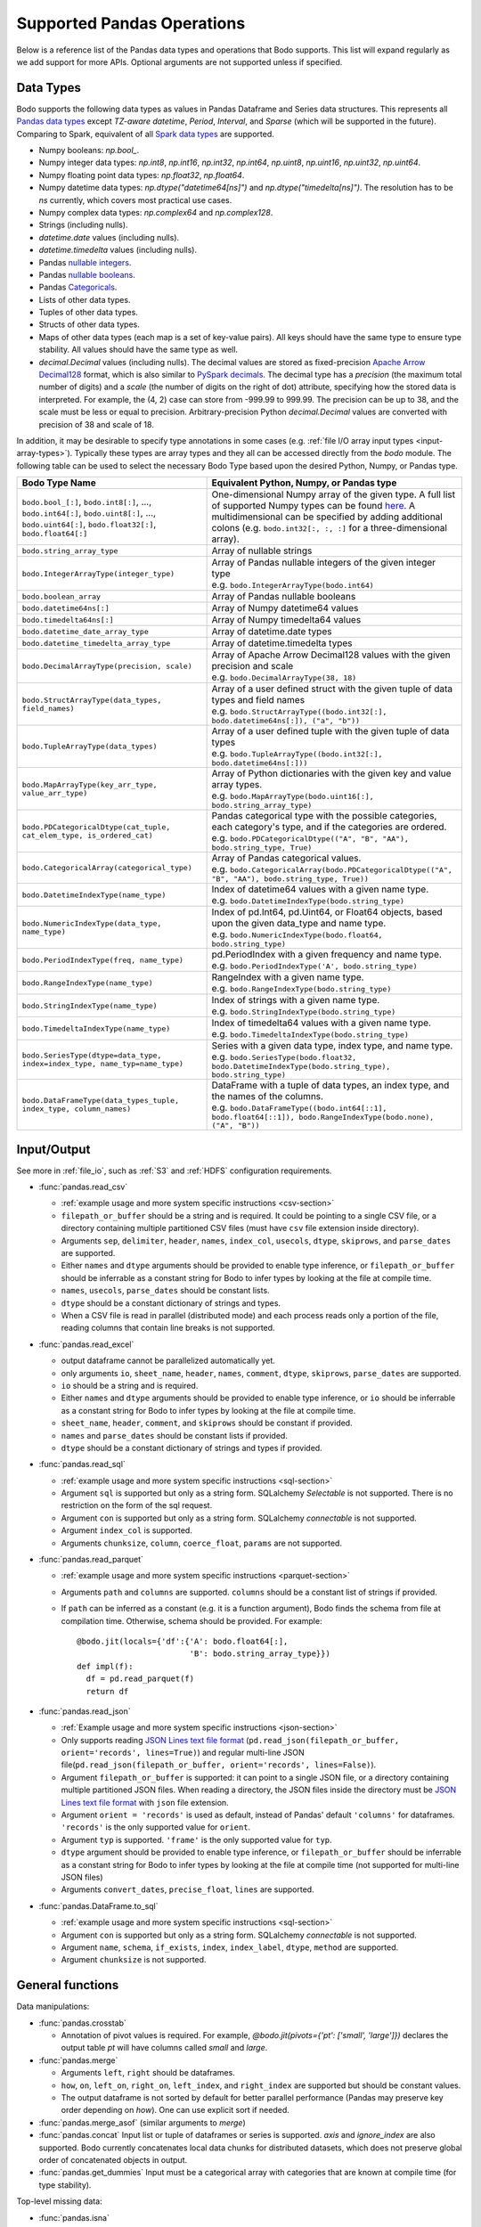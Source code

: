 .. _pandas:

Supported Pandas Operations
---------------------------

Below is a reference list of the Pandas data types and operations that Bodo supports.
This list will expand regularly as we add support for more APIs.
Optional arguments are not supported unless if specified.

.. Overall, Bodo currently supports 252 of 1263 Pandas APIs (excluding 645 date offset APIs).

.. Comparing to `PySpark DataFrames <https://spark.apache.org/docs/latest/api/python/pyspark.sql.html#pyspark.sql.DataFrame>`_
.. (as of version 2.4.5), some equivalent form for 47 of 53 applicable methods
.. are supported (`colRegex`, `cube`, `freqItems`, `rollup` and `sampleBy` not supported yet).
.. Comparing to `PySpark SQL functions <https://spark.apache.org/docs/latest/api/python/pyspark.sql#module-pyspark.sql.functions>`_,
.. some equivalent form for 128 of 205 applicable methods are supported (others will be supported in the future).

.. _pandas-dtype:

Data Types
~~~~~~~~~~

Bodo supports the following
data types as values in Pandas Dataframe and Series data structures.
This represents all `Pandas data types <https://pandas.pydata.org/pandas-docs/stable/reference/arrays.html>`_
except `TZ-aware datetime`, `Period`, `Interval`, and `Sparse` (which will be supported in the future).
Comparing to Spark, equivalent of all
`Spark data types <http://spark.apache.org/docs/latest/sql-ref-datatypes.html>`_
are supported.


* Numpy booleans: `np.bool_`.
* Numpy integer data types: `np.int8`, `np.int16`, `np.int32`, `np.int64`,
  `np.uint8`, `np.uint16`, `np.uint32`, `np.uint64`.
* Numpy floating point data types: `np.float32`, `np.float64`.
* Numpy datetime data types: `np.dtype("datetime64[ns]")` and `np.dtype("timedelta[ns]")`.
  The resolution has to be `ns` currently, which covers most practical use cases.
* Numpy complex data types: `np.complex64` and `np.complex128`.
* Strings (including nulls).
* `datetime.date` values (including nulls).
* `datetime.timedelta` values (including nulls).
* Pandas `nullable integers <https://pandas.pydata.org/pandas-docs/stable/user_guide/integer_na.html>`_.
* Pandas `nullable booleans <https://pandas.pydata.org/pandas-docs/stable/user_guide/boolean.html>`_.
* Pandas `Categoricals <https://pandas.pydata.org/pandas-docs/stable/user_guide/categorical.html>`_.
* Lists of other data types.
* Tuples of other data types.
* Structs of other data types.
* Maps of other data types (each map is a set of key-value pairs). All keys should have the same type
  to ensure type stability. All values should have the same type as well.
* `decimal.Decimal` values (including nulls). The decimal
  values are stored as fixed-precision
  `Apache Arrow Decimal128 <https://arrow.apache.org/docs/cpp/api/utilities.html#classarrow_1_1_decimal128>`_
  format, which is also similar to
  `PySpark decimals <https://spark.apache.org/docs/latest/api/python/pyspark.sql.html>`_.
  The decimal type has a `precision` (the maximum total number of digits)
  and a `scale` (the number of digits on the right of dot) attribute, specifying how
  the stored data is interpreted. For example, the (4, 2) case can store from -999.99 to 999.99.
  The precision can be up to 38, and the scale must be less or equal to precision.
  Arbitrary-precision Python `decimal.Decimal` values are converted with precision of 38 and scale of 18.


In addition, it may be desirable to specify type annotations in some cases (e.g. :ref:`file I/O array input types <input-array-types>`).
Typically these types are array types and they all can be accessed directly from the `bodo` module.
The following table can be used to select the necessary Bodo Type based upon the desired Python, Numpy, or Pandas type.

.. list-table::
  :header-rows: 1

  * - Bodo Type Name
    - Equivalent Python, Numpy, or Pandas type
  * - ``bodo.bool_[:]``, ``bodo.int8[:]``, ..., ``bodo.int64[:]``, ``bodo.uint8[:]``, ..., ``bodo.uint64[:]``, ``bodo.float32[:]``, ``bodo.float64[:]``
    - One-dimensional Numpy array of the given type. A full list of supported Numpy types can be found `here <https://numba.readthedocs.io/en/stable/reference/types.html#numbers>`_.
      A multidimensional can be specified by adding additional colons (e.g. ``bodo.int32[:, :, :]`` for a three-dimensional array).
  * - ``bodo.string_array_type``
    - Array of nullable strings
  * - ``bodo.IntegerArrayType(integer_type)``
    - | Array of Pandas nullable integers of the given integer type
      | e.g. ``bodo.IntegerArrayType(bodo.int64)``
  * - ``bodo.boolean_array``
    - Array of Pandas nullable booleans
  * - ``bodo.datetime64ns[:]``
    - Array of Numpy datetime64 values
  * - ``bodo.timedelta64ns[:]``
    - Array of Numpy timedelta64 values
  * - ``bodo.datetime_date_array_type``
    - Array of datetime.date types
  * - ``bodo.datetime_timedelta_array_type``
    - Array of datetime.timedelta types
  * - ``bodo.DecimalArrayType(precision, scale)``
    - | Array of Apache Arrow Decimal128 values with the given precision and scale
      | e.g. ``bodo.DecimalArrayType(38, 18)``
  * - ``bodo.StructArrayType(data_types, field_names)``
    - | Array of a user defined struct with the given tuple of data types and field names
      | e.g. ``bodo.StructArrayType((bodo.int32[:], bodo.datetime64ns[:]), ("a", "b"))``
  * - ``bodo.TupleArrayType(data_types)``
    - | Array of a user defined tuple with the given tuple of data types
      | e.g. ``bodo.TupleArrayType((bodo.int32[:], bodo.datetime64ns[:]))``
  * - ``bodo.MapArrayType(key_arr_type, value_arr_type)``
    - | Array of Python dictionaries with the given key and value array types.
      | e.g. ``bodo.MapArrayType(bodo.uint16[:], bodo.string_array_type)``
  * - ``bodo.PDCategoricalDtype(cat_tuple, cat_elem_type, is_ordered_cat)``
    - | Pandas categorical type with the possible categories, each category's type, and if the categories are ordered.
      | e.g. ``bodo.PDCategoricalDtype(("A", "B", "AA"), bodo.string_type, True)``
  * - ``bodo.CategoricalArray(categorical_type)``
    - | Array of Pandas categorical values.
      | e.g. ``bodo.CategoricalArray(bodo.PDCategoricalDtype(("A", "B", "AA"), bodo.string_type, True))``
  * - ``bodo.DatetimeIndexType(name_type)``
    - | Index of datetime64 values with a given name type.
      | e.g. ``bodo.DatetimeIndexType(bodo.string_type)``
  * - ``bodo.NumericIndexType(data_type, name_type)``
    - | Index of pd.Int64, pd.Uint64, or Float64 objects,
        based upon the given data_type and name type.
      | e.g. ``bodo.NumericIndexType(bodo.float64, bodo.string_type)``
  * - ``bodo.PeriodIndexType(freq, name_type)``
    - | pd.PeriodIndex with a given frequency and name type.
      | e.g. ``bodo.PeriodIndexType('A', bodo.string_type)``
  * - ``bodo.RangeIndexType(name_type)``
    - | RangeIndex with a given name type.
      | e.g. ``bodo.RangeIndexType(bodo.string_type)``
  * - ``bodo.StringIndexType(name_type)``
    - | Index of strings with a given name type.
      | e.g. ``bodo.StringIndexType(bodo.string_type)``
  * - ``bodo.TimedeltaIndexType(name_type)``
    - | Index of timedelta64 values with a given name type.
      | e.g. ``bodo.TimedeltaIndexType(bodo.string_type)``
  * - ``bodo.SeriesType(dtype=data_type, index=index_type, name_typ=name_type)``
    - | Series with a given data type, index type, and name type.
      | e.g. ``bodo.SeriesType(bodo.float32, bodo.DatetimeIndexType(bodo.string_type), bodo.string_type)``
  * - ``bodo.DataFrameType(data_types_tuple, index_type, column_names)``
    - | DataFrame with a tuple of data types, an index type, and the names of the columns.
      | e.g. ``bodo.DataFrameType((bodo.int64[::1], bodo.float64[::1]), bodo.RangeIndexType(bodo.none), ("A", "B"))``






.. _pandas-f-in:

Input/Output
~~~~~~~~~~~~

See more in :ref:`file_io`, such as :ref:`S3` and :ref:`HDFS` configuration requirements.

* :func:`pandas.read_csv`

  * :ref:`example usage and more system specific instructions <csv-section>`
  * ``filepath_or_buffer`` should be a string and is required. It could be pointing to a single CSV file, or a directory containing multiple partitioned CSV files (must have ``csv`` file extension inside directory).
  * Arguments ``sep``, ``delimiter``, ``header``, ``names``,
    ``index_col``, ``usecols``, ``dtype``, ``skiprows``, and ``parse_dates`` are supported.
  * Either ``names`` and ``dtype`` arguments should be provided to enable type inference,
    or ``filepath_or_buffer`` should be inferrable as a constant string for Bodo to infer types by looking at the file at compile time.
  * ``names``, ``usecols``, ``parse_dates`` should be constant lists.
  * ``dtype`` should be a constant dictionary of strings and types.
  * When a CSV file is read in parallel (distributed mode) and each process reads only a portion of the file, reading columns that contain line breaks is not supported.

* :func:`pandas.read_excel`

  * output dataframe cannot be parallelized automatically yet.
  * only arguments ``io``, ``sheet_name``, ``header``, ``names``, ``comment``, ``dtype``, ``skiprows``, ``parse_dates`` are supported.
  * ``io`` should be a string and is required.
  * Either ``names`` and ``dtype`` arguments should be provided to enable type inference,
    or ``io`` should be inferrable as a constant string for Bodo to infer types by looking at the file at
    compile time.
  * ``sheet_name``, ``header``, ``comment``, and ``skiprows`` should be constant if provided.
  * ``names`` and ``parse_dates`` should be constant lists if provided.
  * ``dtype`` should be a constant dictionary of strings and types if provided.

* :func:`pandas.read_sql`

  * :ref:`example usage and more system specific instructions <sql-section>`
  * Argument ``sql`` is supported but only as a string form. SQLalchemy `Selectable` is not supported. There is no restriction on the form of the sql request.
  * Argument ``con`` is supported but only as a string form. SQLalchemy `connectable` is not supported.
  * Argument ``index_col`` is supported.
  * Arguments ``chunksize``, ``column``, ``coerce_float``, ``params`` are not supported.

* :func:`pandas.read_parquet`

  * :ref:`example usage and more system specific instructions <parquet-section>`
  * Arguments ``path`` and ``columns`` are supported. ``columns``
    should be a constant list of strings if provided.
  * If ``path`` can be inferred as a constant (e.g. it is a function argument),
    Bodo finds the schema from file at compilation time.
    Otherwise, schema should be provided. For example::

      @bodo.jit(locals={'df':{'A': bodo.float64[:],
                              'B': bodo.string_array_type}})
      def impl(f):
        df = pd.read_parquet(f)
        return df

* :func:`pandas.read_json`

  * :ref:`Example usage and more system specific instructions <json-section>`
  * Only supports reading `JSON Lines text file format <http://jsonlines.org/>`_ (``pd.read_json(filepath_or_buffer, orient='records', lines=True)``) and regular multi-line JSON file(``pd.read_json(filepath_or_buffer, orient='records', lines=False)``).
  * Argument ``filepath_or_buffer`` is supported: it can point to a single JSON file, or a directory containing multiple partitioned JSON files. When reading a directory, the JSON files inside the directory must be `JSON Lines text file format <http://jsonlines.org/>`_ with ``json`` file extension.
  * Argument ``orient = 'records'`` is used as default, instead of Pandas' default ``'columns'`` for dataframes. ``'records'`` is the only supported value for ``orient``.
  * Argument ``typ`` is supported. ``'frame'`` is the only supported value for ``typ``.
  * ``dtype`` argument should be provided to enable type inference, or ``filepath_or_buffer`` should be inferrable as a constant string for Bodo
    to infer types by looking at the file at compile time (not supported for multi-line JSON files)
  * Arguments ``convert_dates``, ``precise_float``, ``lines`` are supported.

* :func:`pandas.DataFrame.to_sql`

  * :ref:`example usage and more system specific instructions <sql-section>`
  * Argument ``con`` is supported but only as a string form. SQLalchemy `connectable` is not supported.
  * Argument ``name``, ``schema``, ``if_exists``, ``index``, ``index_label``, ``dtype``, ``method`` are supported.
  * Argument ``chunksize`` is not supported.

General functions
~~~~~~~~~~~~~~~~~

Data manipulations:

* :func:`pandas.crosstab`

  * Annotation of pivot values is required.
    For example, `@bodo.jit(pivots={'pt': ['small', 'large']})` declares
    the output table `pt` will have columns called `small` and `large`.

* :func:`pandas.merge`

  * Arguments ``left``, ``right`` should be dataframes.
  * ``how``, ``on``, ``left_on``, ``right_on``, ``left_index``,
    and ``right_index`` are supported but should be constant values.
  * The output dataframe is not sorted by default for better parallel performance (Pandas may preserve key order depending on `how`).
    One can use explicit sort if needed.

* :func:`pandas.merge_asof` (similar arguments to `merge`)

* :func:`pandas.concat`
  Input list or tuple of dataframes or series is supported. `axis` and `ignore_index` are also supported.
  Bodo currently concatenates local data chunks for distributed datasets, which does not preserve global order of concatenated objects in output.

* :func:`pandas.get_dummies`
  Input must be a categorical array with categories that are known at compile time (for type stability).


Top-level missing data:

* :func:`pandas.isna`
* :func:`pandas.isnull`
* :func:`pandas.notna`
* :func:`pandas.notnull`


Top-level conversions:

* :func:`pandas.to_numeric` Input can be a Series or array.
  Output type is float64 by default.
  Unlike Pandas, Bodo does not dynamically determine output type,
  and does not downcast to the smallest numerical type.
  `downcast` parameter should be used for type annotation of output.
  The `errors` argument is not supported currently (errors will be coerced by default).



Top-level dealing with datetime and timedelta like:


* :func:`pandas.date_range`

  * ``start``, ``end``, ``periods``, ``freq``, ``name`` and ``closed``
    arguments are supported. This function is not parallelized yet.

* :func:`pandas.to_datetime`

  * All arguments are supported.

* :func:`pandas.to_timedelta`

  * ``arg_a`` and ``unit`` arguments are supported.


Series
~~~~~~

Bodo provides extensive Series support.
However, operations between Series (+, -, /, *, **) do not
implicitly align values based on their
associated index values yet.


* :class:`pandas.Series`

  * Arguments ``data``, ``index``, and ``name`` are supported.
    ``data`` can be a list, array, Series, Index, or None.
    If ``data`` is Series and ``index`` is provided, implicit alignment is
    not performed yet.


Attributes:

* :attr:`pandas.Series.index`
* :attr:`pandas.Series.values`
* :attr:`pandas.Series.dtype` (object data types such as dtype of
  string series not supported yet)
* :attr:`pandas.Series.shape`
* :attr:`pandas.Series.ndim`
* :attr:`pandas.Series.size`
* :attr:`pandas.Series.T`
* :attr:`pandas.Series.hasnans`
* :attr:`pandas.Series.empty`
* :attr:`pandas.Series.dtypes`
* :attr:`pandas.Series.name`
* :attr:`pandas.Series.is_monotonic`
* :attr:`pandas.Series.is_monotonic_increasing`
* :attr:`pandas.Series.is_monotonic_decreasing`


Methods:

Conversion:

* :meth:`pandas.Series.astype` (only ``dtype`` argument)
* :meth:`pandas.Series.copy` (including ``deep`` argument)
* :meth:`pandas.Series.to_list`
* :meth:`pandas.Series.tolist`
* :meth:`pandas.Series.to_numpy`


Indexing, iteration:

Location based indexing using `[]`, `iat`, and `iloc` is supported.
Changing values of existing string Series using these operators
is not supported yet.

* :meth:`pandas.Series.iat`
* :meth:`pandas.Series.iloc`
* :meth:`pandas.Series.loc`
  Read support for all indexers except using a `callable` object.
  Label-based indexing is not supported yet.

Binary operator functions:

The `fill_value` optional argument for binary functions below is supported.

* :meth:`pandas.Series.add`
* :meth:`pandas.Series.sub`
* :meth:`pandas.Series.mul`
* :meth:`pandas.Series.div`
* :meth:`pandas.Series.truediv`
* :meth:`pandas.Series.floordiv`
* :meth:`pandas.Series.mod`
* :meth:`pandas.Series.pow`
* :meth:`pandas.Series.combine`
* :meth:`pandas.Series.round` (`decimals` argument supported)
* :meth:`pandas.Series.lt`
* :meth:`pandas.Series.gt`
* :meth:`pandas.Series.le`
* :meth:`pandas.Series.ge`
* :meth:`pandas.Series.ne`
* :meth:`pandas.Series.dot`

Function application, GroupBy & Window:

* :meth:`pandas.Series.apply` (`convert_dtype` not supported yet)
* :meth:`pandas.Series.map` (only the `arg` argument, which should be a function or dictionary)
* :meth:`pandas.Series.groupby` (pass array to `by` argument, or level=0 with regular Index)
* :meth:`pandas.Series.rolling` (`window`, `min_periods` and `center` arguments supported)


Computations / Descriptive Stats:

Statistical functions below are supported without optional arguments
unless support is explicitly mentioned.

* :meth:`pandas.Series.abs`
* :meth:`pandas.Series.all`
* :meth:`pandas.Series.any`
* :meth:`pandas.Series.corr`
* :meth:`pandas.Series.count`
* :meth:`pandas.Series.cov` (supports ddof)
* :meth:`pandas.Series.cumsum`
* :meth:`pandas.Series.cumprod`
* :meth:`pandas.Series.cummin`
* :meth:`pandas.Series.cummax`
* :meth:`pandas.Series.describe`
* :meth:`pandas.Series.max`
* :meth:`pandas.Series.mean`
* :meth:`pandas.Series.autocorr` (supports `lag` argument)
* :meth:`pandas.Series.median` (supports `skipna` argument)
* :meth:`pandas.Series.min`
* :meth:`pandas.Series.nlargest` (non-numerics not supported yet)
* :meth:`pandas.Series.nsmallest` (non-numerics not supported yet)
* :meth:`pandas.Series.pct_change` (supports numeric types and
  only the `periods` argument supported)
* :meth:`pandas.Series.prod`
* :meth:`pandas.Series.product`
* :meth:`pandas.Series.quantile`
* :meth:`pandas.Series.std` (support `skipna` and `ddof` arguments)
* :meth:`pandas.Series.var` (support `skipna` and `ddof` arguments)
* :meth:`pandas.Series.sem` (support `skipna` and `ddof` arguments)
* :meth:`pandas.Series.sum`
* :meth:`pandas.Series.mad` argument `skipna` supported
* :meth:`pandas.Series.kurt` argument `skipna` supported
* :meth:`pandas.Series.kurtosis` argument `skipna` supported
* :meth:`pandas.Series.skew` argument `skipna` supported
* :meth:`pandas.Series.unique` see :ref:`unique-parallelization`
* :meth:`pandas.Series.nunique`
* :meth:`pandas.Series.value_counts`
* :meth:`pandas.Series.between`


Reindexing / Selection / Label manipulation:


* :meth:`pandas.Series.head` (`n` argument is supported)
* :meth:`pandas.Series.idxmax`
* :meth:`pandas.Series.idxmin`
* :meth:`pandas.Series.isin`
  `values` argument supports both distributed array/Series and replicated list/array/Series
* :meth:`pandas.Series.rename` (only set a new name using a string value)
* :meth:`pandas.Series.reset_index` For MultiIndex case, only dropping all levels supported.
  Requires Index name to be known at compilation time if `drop=False`.
* :meth:`pandas.Series.tail` (`n` argument is supported)
* :meth:`pandas.Series.take`
* :meth:`pandas.Series.equals` (series and `other` should contain scalar values in each row)
* :meth:`pandas.Series.where` (`cond` and `other` arguments supported for 1d numpy data arrays)
* :meth:`pandas.Series.mask` (`cond` and `other` arguments supported for 1d numpy data arrays)

Missing data handling:

* :meth:`pandas.Series.isna`
* :meth:`pandas.Series.isnull`
* :meth:`pandas.Series.notna`
* :meth:`pandas.Series.dropna`
* :meth:`pandas.Series.fillna`
* :meth:`pandas.Series.replace`

Reshaping, sorting:

* :meth:`pandas.Series.argsort`
* :meth:`pandas.Series.sort_values`
* :meth:`pandas.Series.append` `ignore_index` is supported.
  setting name for output Series not supported yet)
* :meth:`pandas.Series.explode`

Time series-related:

* :meth:`pandas.Series.shift` (supports non-nullable numeric types and
  only the `periods` argument supported)

Datetime properties:

* :attr:`pandas.Series.dt.date`
* :attr:`pandas.Series.dt.year`
* :attr:`pandas.Series.dt.month`
* :attr:`pandas.Series.dt.day`
* :attr:`pandas.Series.dt.hour`
* :attr:`pandas.Series.dt.minute`
* :attr:`pandas.Series.dt.second`
* :attr:`pandas.Series.dt.microsecond`
* :attr:`pandas.Series.dt.nanosecond`
* :attr:`pandas.Series.dt.quarter`
* :attr:`pandas.Series.dt.dayofweek`
* :attr:`pandas.Series.dt.dayofyear`
* :attr:`pandas.Series.dt.daysinmonth`
* :attr:`pandas.Series.dt.days_in_month`
* :attr:`pandas.Series.dt.is_month_start`
* :attr:`pandas.Series.dt.is_month_end`
* :attr:`pandas.Series.dt.is_quarter_start`
* :attr:`pandas.Series.dt.is_quarter_end`
* :attr:`pandas.Series.dt.is_year_start`
* :attr:`pandas.Series.dt.is_year_end`
* :attr:`pandas.Series.dt.week`
* :attr:`pandas.Series.dt.weekday`
* :attr:`pandas.Series.dt.weekofyear`
* :meth:`pandas.Series.dt.ceil`
* :meth:`pandas.Series.dt.floor`
* :meth:`pandas.Series.dt.normalize`
* :meth:`pandas.Series.dt.round`
* :meth:`pandas.Series.dt.strftime`

String handling:

* :meth:`pandas.Series.str.capitalize`
* :meth:`pandas.Series.str.center`
* :meth:`pandas.Series.str.contains` `regex` argument supported.
* :meth:`pandas.Series.str.count`
* :meth:`pandas.Series.str.endswith`
* :meth:`pandas.Series.str.extract` (input pattern should be a constant string)
* :meth:`pandas.Series.str.extractall` (input pattern should be a constant string)
* :meth:`pandas.Series.str.find`
* :meth:`pandas.Series.str.get`
* :meth:`pandas.Series.str.join`
* :meth:`pandas.Series.str.len`
* :meth:`pandas.Series.str.ljust`
* :meth:`pandas.Series.str.lower`
* :meth:`pandas.Series.str.lstrip`
* :meth:`pandas.Series.str.pad`
* :meth:`pandas.Series.str.repeat`
* :meth:`pandas.Series.str.replace` `regex` argument supported.
* :meth:`pandas.Series.str.rfind`
* :meth:`pandas.Series.str.rjust`
* :meth:`pandas.Series.str.rstrip`
* :meth:`pandas.Series.str.slice`
* :meth:`pandas.Series.str.slice_replace`
* :meth:`pandas.Series.str.split`
* :meth:`pandas.Series.str.startswith`
* :meth:`pandas.Series.str.strip`
* :meth:`pandas.Series.str.swapcase`
* :meth:`pandas.Series.str.title`
* :meth:`pandas.Series.str.upper`
* :meth:`pandas.Series.str.zfill`
* :meth:`pandas.Series.str.isalnum`
* :meth:`pandas.Series.str.isalpha`
* :meth:`pandas.Series.str.isdigit`
* :meth:`pandas.Series.str.isspace`
* :meth:`pandas.Series.str.islower`
* :meth:`pandas.Series.str.isupper`
* :meth:`pandas.Series.str.istitle`
* :meth:`pandas.Series.str.isnumeric`
* :meth:`pandas.Series.str.isdecimal`

Serialization

* :meth:`pandas.Series.to_dict`

DataFrame
~~~~~~~~~

Bodo provides extensive DataFrame support documented below.


* :class:`pandas.DataFrame`

  ``data`` argument can be a constant dictionary or 2D Numpy array.
  Other arguments are also supported.

Attributes and underlying data:


* :attr:`pandas.DataFrame.columns`
* :attr:`pandas.DataFrame.empty`
* :attr:`pandas.DataFrame.index`
* :attr:`pandas.DataFrame.ndim`
* :meth:`pandas.DataFrame.select_dtypes` (only supports constant strings or types as arguments)
* :attr:`pandas.DataFrame.shape`
* :attr:`pandas.DataFrame.size`
* :meth:`pandas.DataFrame.to_numpy` (only for numeric dataframes)
* :attr:`pandas.DataFrame.values` (only for numeric dataframes)

Conversion:

* :meth:`pandas.DataFrame.astype` (only `dtype` argument)
* :meth:`pandas.DataFrame.copy` (including `deep` flag)
* :meth:`pandas.DataFrame.isna`
* :meth:`pandas.DataFrame.isnull`
* :meth:`pandas.DataFrame.notna`


Indexing, iteration:

* :meth:`pandas.DataFrame.head` (including `n` argument)
* :meth:`pandas.DataFrame.iat`
* :meth:`pandas.DataFrame.iloc`
* :meth:`pandas.DataFrame.isin` (`values` can be a dataframe with matching index
  or a list or a set)
* :meth:`pandas.DataFrame.itertuples`
  Read support for all indexers except reading a single row using an
  interger, slicing across columns, or using a `callable` object.
  Label-based indexing is not supported yet.
* :meth:`pandas.DataFrame.query` (`expr` can be a constant string or an argument
  to the jit function)
* :meth:`pandas.DataFrame.tail` (including `n` argument)

Function application, GroupBy & Window:

* :meth:`pandas.DataFrame.apply`
* :meth:`pandas.DataFrame.groupby` `by` should be a constant column label
  or column labels.
  `sort=False` is set by default. `as_index` argument is supported.
* :meth:`pandas.DataFrame.rolling` `window` argument should be integer or a time
  offset (as a constant string, pd.Timedelta, or datetime.timedelta).
  `min_periods`, `center` and `on` arguments are also supported.
  `on` should be a constant column name.

Computations / Descriptive Stats:

* :meth:`pandas.DataFrame.abs`
* :meth:`pandas.DataFrame.corr` (`min_periods` argument supported)
* :meth:`pandas.DataFrame.count`
* :meth:`pandas.DataFrame.cov` (`min_periods` argument supported)
* :meth:`pandas.DataFrame.cummax`
* :meth:`pandas.DataFrame.cummin`
* :meth:`pandas.DataFrame.cumprod`
* :meth:`pandas.DataFrame.cumsum`
* :meth:`pandas.DataFrame.describe`
* :meth:`pandas.DataFrame.max`
* :meth:`pandas.DataFrame.mean`
* :meth:`pandas.DataFrame.median`
* :meth:`pandas.DataFrame.min`
* :meth:`pandas.DataFrame.nunique` `dropna` argument not supported yet.
* :meth:`pandas.DataFrame.pct_change`
* :meth:`pandas.DataFrame.prod`
* :meth:`pandas.DataFrame.product`
* :meth:`pandas.DataFrame.quantile`
* :meth:`pandas.DataFrame.std`
* :meth:`pandas.DataFrame.sum`
* :meth:`pandas.DataFrame.var`


Reindexing / Selection / Label manipulation:

* :meth:`pandas.DataFrame.drop`

  * Only dropping columns supported, either using `columns` argument or setting `axis=1`
  * `inplace` supported with a constant boolean value
* :meth:`pandas.DataFrame.drop_duplicates`
* :meth:`pandas.DataFrame.duplicated`
* :meth:`pandas.DataFrame.head` (including `n` argument)
* :meth:`pandas.DataFrame.idxmax`
* :meth:`pandas.DataFrame.idxmin`
* :meth:`pandas.DataFrame.rename` (only `columns` argument with a constant dictionary)
* :meth:`pandas.DataFrame.reset_index` only dropping all levels supported. `drop` and `inplace` also supported.
* :meth:`pandas.DataFrame.set_index` `keys` can only be a column label
  (a constant string).
* :meth:`pandas.DataFrame.tail` (including `n` argument)
* :meth:`pandas.DataFrame.take`

Missing data handling:

* :meth:`pandas.DataFrame.dropna`
* :meth:`pandas.DataFrame.fillna`
* :meth:`pandas.DataFrame.replace`

Reshaping, sorting, transposing:

* :meth:`pandas.DataFrame.pivot_table`

  * Arguments ``values``, ``index``, ``columns`` and ``aggfunc`` are
    supported.
  * Annotation of pivot values is required.
    For example, `@bodo.jit(pivots={'pt': ['small', 'large']})` declares
    the output pivot table `pt` will have columns called `small` and `large`.

* :meth:`pandas.DataFrame.sample` is supported except for the arguments ``random_state``, ``weights`` and ``axis``.
* :meth:`pandas.DataFrame.sort_index` `ascending` and `na_position` arguments supported.
* :meth:`pandas.DataFrame.sort_values` ``by`` argument should be constant string or
  constant list of strings. ``ascending`` and ``na_position`` arguments are supported.
* :meth:`pandas.DataFrame.to_string` (not distributed since output is a string)

Combining / joining / merging:

* :meth:`pandas.DataFrame.append` appending a dataframe or list of dataframes
  supported. `ignore_index` is supported.
* :meth:`pandas.DataFrame.assign` function arguments not supported yet.
* :meth:`pandas.DataFrame.join` only dataframes. The output dataframe is not sorted by default for better parallel performance (Pandas may preserve key order depending on `how`).
  One can use explicit sort if needed.
* :meth:`pandas.DataFrame.merge` only dataframes. `how`, `on`, `left_on`,
  `right_on`, `left_index`, and `right_index` are supported but
  should be constant values.



Time series-related:

* :meth:`pandas.DataFrame.shift` (supports non-nullable numeric types and
  only the `periods` argument supported)

.. _pandas-f-out:

Serialization / IO / conversion:

Also see :ref:`S3` and :ref:`HDFS` configuration requirements and more on :ref:`file_io`.

* :meth:`pandas.DataFrame.to_csv`
* :meth:`pandas.DataFrame.to_json`
* :meth:`pandas.DataFrame.to_parquet`
* :meth:`pandas.DataFrame.to_sql`

Index objects
~~~~~~~~~~~~~

Index
*****

Properties

* :attr:`pandas.Index.name`
* :attr:`pandas.Index.shape`
* :attr:`pandas.Index.values`
  Returns the underlying data array

Modifying and computations:

* :meth:`pandas.Index.copy`
* :meth:`pandas.Index.take`
* :meth:`pandas.Index.min`
* :meth:`pandas.Index.max`
|  The min/max methods are supported for DatetimeIndex. They are supported without optional arguments
|  (``NaT`` output for empty or all ``NaT`` input not supported yet):


Missing values:

* :meth:`pandas.Index.isna`

Conversion:

* :meth:`pandas.Index.map`



Numeric Index
*************

Numeric index objects ``RangeIndex``, ``Int64Index``, ``UInt64Index`` and
``Float64Index`` are supported as index to dataframes and series.
Constructing them in Bodo functions, passing them to Bodo functions (unboxing),
and returning them from Bodo functions (boxing) are also supported.

* :class:`pandas.RangeIndex`

  * ``start``, ``stop`` and ``step`` arguments are supported.


* :class:`pandas.Int64Index`
* :class:`pandas.UInt64Index`
* :class:`pandas.Float64Index`

  * ``data``, ``copy`` and ``name`` arguments are supported.
    ``data`` can be a list or array.


DatetimeIndex
*************

``DatetimeIndex`` objects are supported. They can be constructed,
boxed/unboxed, and set as index to dataframes and series.

* :class:`pandas.DatetimeIndex`

  * Only ``data`` argument is supported, and can be array-like
    of ``datetime64['ns']``, ``int64`` or strings.

Date fields of DatetimeIndex are supported:

* :attr:`pandas.DatetimeIndex.year`
* :attr:`pandas.DatetimeIndex.month`
* :attr:`pandas.DatetimeIndex.day`
* :attr:`pandas.DatetimeIndex.hour`
* :attr:`pandas.DatetimeIndex.minute`
* :attr:`pandas.DatetimeIndex.second`
* :attr:`pandas.DatetimeIndex.microsecond`
* :attr:`pandas.DatetimeIndex.nanosecond`
* :attr:`pandas.DatetimeIndex.date`
* :attr:`pandas.DatetimeIndex.is_leap_year`
* :attr:`pandas.DatetimeIndex.is_month_start`
* :attr:`pandas.DatetimeIndex.is_month_end`
* :attr:`pandas.DatetimeIndex.is_quarter_start`
* :attr:`pandas.DatetimeIndex.is_quarter_end`
* :attr:`pandas.DatetimeIndex.is_year_start`
* :attr:`pandas.DatetimeIndex.is_year_end`
* :attr:`pandas.DatetimeIndex.week`
* :attr:`pandas.DatetimeIndex.weekday`
* :attr:`pandas.DatetimeIndex.weekofyear`
* :attr:`pandas.DatetimeIndex.quarter`




Subtraction of ``Timestamp`` from ``DatetimeIndex`` and vice versa
is supported.

Comparison operators ``==``, ``!=``, ``>=``, ``>``, ``<=``, ``<`` between
``DatetimeIndex`` and a string of datetime
are supported.


TimedeltaIndex
**************

``TimedeltaIndex`` objects are supported. They can be constructed,
boxed/unboxed, and set as index to dataframes and series.

* :class:`pandas.TimedeltaIndex`

  * Only ``data`` argument is supported, and can be array-like
    of ``timedelta64['ns']`` or ``int64``.

Time fields of TimedeltaIndex are supported:

* :meth:`pandas.TimedeltaIndex.days`
* :meth:`pandas.TimedeltaIndex.seconds`
* :meth:`pandas.TimedeltaIndex.microseconds`
* :meth:`pandas.TimedeltaIndex.nanoseconds`

Min and Max operators are supported:

* :meth:`pandas.TimedeltaIndex.min`
* :meth:`pandas.TimedeltaIndex.max`

PeriodIndex
***********

``PeriodIndex`` objects can be
boxed/unboxed and set as index to dataframes and series.
Operations on them will be supported in upcoming releases.


Timestamp
~~~~~~~~~

Timestamp functionality is documented in `pandas.Timestamp <https://pandas.pydata.org/pandas-docs/stable/reference/api/pandas.Timestamp.html>`_.

* :attr:`pandas.Timestamp.day`
* :attr:`pandas.Timestamp.hour`
* :attr:`pandas.Timestamp.microsecond`
* :attr:`pandas.Timestamp.month`
* :attr:`pandas.Timestamp.nanosecond`
* :attr:`pandas.Timestamp.second`
* :attr:`pandas.Timestamp.year`
* :attr:`pandas.Timestamp.components`
* :attr:`pandas.Timestamp.dayofyear`
* :attr:`pandas.Timestamp.dayofweek`
* :attr:`pandas.Timestamp.days_in_month`
* :attr:`pandas.Timestamp.daysinmonth`
* :attr:`pandas.Timestamp.is_leap_year`
* :attr:`pandas.Timestamp.is_month_start`
* :attr:`pandas.Timestamp.is_month_end`
* :attr:`pandas.Timestamp.is_quarter_start`
* :attr:`pandas.Timestamp.is_quarter_end`
* :attr:`pandas.Timestamp.is_year_start`
* :attr:`pandas.Timestamp.is_year_end`
* :attr:`pandas.Timestamp.quarter`
* :attr:`pandas.Timestamp.week`
* :attr:`pandas.Timestamp.weekofyear`
* :meth:`pandas.Timestamp.ceil`
* :meth:`pandas.Timestamp.date`
* :meth:`pandas.Timestamp.floor`
* :meth:`pandas.Timestamp.isocalendar`
* :meth:`pandas.Timestamp.isoformat`
* :meth:`pandas.Timestamp.normalize`
* :meth:`pandas.Timestamp.round`
* :meth:`pandas.Timestamp.strftime`
* :meth:`pandas.Timestamp.toordinal`
* :meth:`pandas.Timestamp.weekday`


Timedelta
~~~~~~~~~
Timedelta functionality is documented in `pandas.Timedelta <https://pandas.pydata.org/pandas-docs/stable/reference/api/pandas.Timedelta.html>`_.

* :class:`pandas.Timedelta`

  * The unit argument is not supported and all Timedeltas
    are represented in nanosecond precision.

Datetime related fields are supported:

* :attr:`pandas.Timedelta.components`
* :attr:`pandas.Timedelta.days`
* :attr:`pandas.Timedelta.delta`
* :attr:`pandas.Timedelta.microseconds`
* :attr:`pandas.Timedelta.nanoseconds`
* :attr:`pandas.Timedelta.seconds`
* :attr:`pandas.Timedelta.value`
* :meth:`pandas.Timedelta.ceil`
* :meth:`pandas.Timedelta.floor`
* :meth:`pandas.Timedelta.round`
* :meth:`pandas.Timedelta.to_numpy`
* :meth:`pandas.Timedelta.to_pytimedelta`
* :meth:`pandas.Timedelta.to_timedelta64`
* :meth:`pandas.Timedelta.total_seconds`



Window
~~~~~~

Rolling functionality is documented in `pandas.DataFrame.rolling <https://pandas.pydata.org/pandas-docs/stable/reference/api/pandas.DataFrame.rolling.html>`_.

* :meth:`pandas.core.window.rolling.Rolling.count`
* :meth:`pandas.core.window.rolling.Rolling.sum`
* :meth:`pandas.core.window.rolling.Rolling.mean`
* :meth:`pandas.core.window.rolling.Rolling.median`
* :meth:`pandas.core.window.rolling.Rolling.var`
* :meth:`pandas.core.window.rolling.Rolling.std`
* :meth:`pandas.core.window.rolling.Rolling.min`
* :meth:`pandas.core.window.rolling.Rolling.max`
* :meth:`pandas.core.window.rolling.Rolling.corr`
* :meth:`pandas.core.window.rolling.Rolling.cov`
* :meth:`pandas.core.window.rolling.Rolling.apply` (`raw` argument supported)


GroupBy
~~~~~~~

The operations are documented on `pandas.DataFrame.groupby <https://pandas.pydata.org/pandas-docs/stable/reference/groupby.html>`_.

* :meth:`pandas.core.groupby.GroupBy.apply` (`func` should return a DataFrame or Series)
* :meth:`pandas.core.groupby.GroupBy.agg` `func` should be a function or constant dictionary
  of input/function mappings.
  Passing a list of functions is also supported if only one output column is selected.
  Alternatively, outputs can be specified using keyword arguments and `pd.NamedAgg()`.
* :meth:`pandas.core.groupby.DataFrameGroupBy.aggregate` same as `agg`
* :meth:`pandas.core.groupby.GroupBy.count`
* :meth:`pandas.core.groupby.GroupBy.cumsum`
* :meth:`pandas.core.groupby.GroupBy.first`
* :meth:`pandas.core.groupby.GroupBy.last`
* :meth:`pandas.core.groupby.GroupBy.max`
* :meth:`pandas.core.groupby.GroupBy.mean`
* :meth:`pandas.core.groupby.GroupBy.min`
* :meth:`pandas.core.groupby.GroupBy.prod`
* :meth:`pandas.core.groupby.GroupBy.rolling`
* :meth:`pandas.core.groupby.GroupBy.std`
* :meth:`pandas.core.groupby.GroupBy.sum`
* :meth:`pandas.core.groupby.GroupBy.var`
* :meth:`pandas.core.groupby.DataFrameGroupBy.idxmin`
* :meth:`pandas.core.groupby.DataFrameGroupBy.idxmax`
* :meth:`pandas.core.groupby.DataFrameGroupBy.nunique`
* :meth:`pandas.core.groupby.GroupBy.median`
* :meth:`pandas.core.groupby.GroupBy.shift`
* :meth:`pandas.core.groupby.GroupBy.size`


Offsets
~~~~~~~

Bodo supports a subset of the offset types in ``pandas.tseries.offsets``:

* :func:`pandas.tseries.offsets.DateOffset`
* :func:`pandas.tseries.offsets.MonthEnd`
* :func:`pandas.tseries.offsets.Week`

The currently supported operations are the constructor
and addition and subtraction with a scalar `datetime.date`, `datetime.datetime`
or `pandas.Timestamp`. These can also be mapped across Series or DataFrame of
dates using UDFs.


.. _integer-na-issue-pandas:

Integer NA issue in Pandas
~~~~~~~~~~~~~~~~~~~~~~~~~~

DataFrame and Series objects with integer data need special care
due to `integer NA issues in Pandas <https://pandas.pydata.org/pandas-docs/stable/user_guide/gotchas.html#nan-integer-na-values-and-na-type-promotions>`_.
By default, Pandas dynamically converts integer columns to
floating point when missing values (NAs) are needed
(which can result in loss of precision).
This is because Pandas uses the NaN floating point value as NA,
and Numpy does not support NaN values for integers.
Bodo does not perform this conversion unless enough information is
available at compilation time.

Pandas introduced a new `nullable integer data type <https://pandas.pydata.org/pandas-docs/stable/user_guide/integer_na.html#integer-na>`_
that can solve this issue, which is also supported by Bodo.
For example, this code reads column `A` into a nullable integer array
(the capital "I" denotes nullable integer type)::

  @bodo.jit
  def example(fname):
    dtype = {'A': 'Int64', 'B': 'float64'}
    df = pd.read_csv(fname,
        names=dtype.keys(),
        dtype=dtype,
    )
    ...

User-Defined Functions (UDFs)
~~~~~~~~~~~~~~~~~~~~~~~~~~~~~

User-defined functions (UDFs) can be applied to dataframes with ``DataFrame.apply()`` and to
series with ``Series.apply()`` or ``Series.map()``. Bodo offers support for UDFs without the
significant runtime penalty generally incurred in Pandas.

It is recommended to pass additional variables to UDFs explicitly, instead of directly using
values in the main function. The latter results in the "captured" variables case, which is
often error-prone and may result in compilation errors. Therefore, arguments should be passed
directly to either ``Series.apply()`` or ``DataFrame.apply()``.

For example, consider a UDF that appends a variable suffix to each string
in a Series of strings. The proper way to write this function through ``Series.apply()`` is::

    @bodo.jit
    def add_suffix(S, suffix):
        return S.apply(lambda x, suf: x + suf, args=(suffix,))

Alternatively, arguments can be passed as named arguments like::

    @bodo.jit
    def add_suffix(S, suffix):
        return S.apply(lambda x, suf: x + suf, suf=suffix)

The same process can be applied in the Dataframe case using ``DataFrame.apply()``.


.. _unique-parallelization:


Parallelizing `unique()` Functions
~~~~~~~~~~~~~~~~~~~~~~~~~~~~~~~~~~

Bodo infers parallelization of all APIs accurately, but `unique()` functions
such as `Series.unique()` need special attention in some cases.
By default, Bodo assumes the output of `unique()` is distributed if
the input is distributed, but some applications may require replicated
output for unique values. For example, an application may require dividing data across
a small number of product keys and perform some parallel computation on each portion::

    @bodo.jit
    def f(df):
        product_keys = df["product_key"].unique()
        for p in product_keys:
          df_p = df[df["product_key"] == p]
          g(df_p)


In this case, if the number of product keys is relatively small and function `g`
is parallel, it is best to replicate the unique values across processors
manually using `allgatherv`::

    @bodo.jit
    def f(df):
        product_keys = df["product_key"].unique()
        product_keys = bodo.allgatherv(product_keys)
        for p in product_keys:
          df_p = df[df["product_key"] == p]
          g(df_p)


These cases are usually rare and therefore, `allgatherv` should not be overused.


Type Inference for Object Data
~~~~~~~~~~~~~~~~~~~~~~~~~~~~~~

Pandas stores some data types (e.g. strings) as object arrays which are untyped.
Therefore, Bodo needs to infer the actual data type of object arrays
when dataframes or series values are passed
to JIT functions from regular Python.
Bodo uses the first non-null value of the array to determine the type,
and throws a warning if the array is empty or all nulls:

.. code-block:: none

  BodoWarning: Empty object array passed to Bodo, which causes ambiguity in typing. This can cause errors in parallel execution.

In this case, Bodo assumes the array is a string array which is the most common.
However, this can cause errors if a distributed dataset is passed to Bodo, and some other
processor has non-string data.
This corner case can usually be avoided by load balancing
the data across processors to avoid empty arrays.
